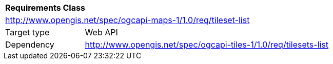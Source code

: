 [[rc_map-tilesets-list]]
[cols="1,4",width="90%"]
|===
2+|*Requirements Class*
2+|http://www.opengis.net/spec/ogcapi-maps-1/1.0/req/tileset-list
|Target type |Web API
|Dependency |http://www.opengis.net/spec/ogcapi-tiles-1/1.0/req/tilesets-list
|===
